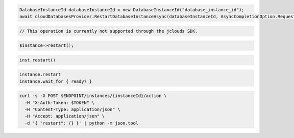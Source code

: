 .. code-block:: csharp

  DatabaseInstanceId databaseInstanceId = new DatabaseInstanceId("database_instance_id");
  await cloudDatabasesProvider.RestartDatabaseInstanceAsync(databaseInstanceId, AsyncCompletionOption.RequestCompleted, CancellationToken.None, null);

.. code-block:: java

  // This operation is currently not supported through the jclouds SDK.

.. code-block:: javascript

.. code-block:: php

  $instance->restart();

.. code-block:: python

  inst.restart()

.. code-block:: ruby

  instance.restart
  instance.wait_for { ready? }

.. code-block:: sh

  curl -s -X POST $ENDPOINT/instances/{instanceId}/action \
    -H "X-Auth-Token: $TOKEN" \
    -H "Content-Type: application/json" \
    -H "Accept: application/json" \
    -d '{ "restart": {} }' | python -m json.tool

